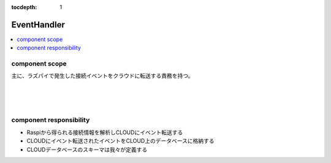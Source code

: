 :tocdepth: 1

################################
EventHandler
################################

.. contents::
   :depth: 2
   :local:

component scope
=============================

主に、ラズパイで発生した接続イベントをクラウドに転送する責務を持つ。

.. image:: ../_static/images/02_02_001.png
 :scale: 60


|
|
|

component responsibility
=============================

* Raspiから得られる接続情報を解析しCLOUDにイベント転送する
* CLOUDにイベント転送されたイベントをCLOUD上のデータベースに格納する
* CLOUDデータベースのスキーマは我々が定義する  
